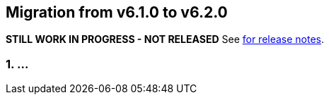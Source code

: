 == Migration from v6.1.0 to v6.2.0
**STILL WORK IN PROGRESS - NOT RELEASED**
See link:https://github.com/DozerMapper/dozer/releases/tag/6.2.0[for release notes].

=== 1. ...
